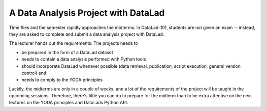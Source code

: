 .. _intromidterm:

A Data Analysis Project with DataLad
------------------------------------


Time flies and the semester rapidly approaches the midterms.
In DataLad-101, students are not given an exam -- instead, they are
asked to complete and submit a data analysis project with DataLad.

The lecturer hands out the requirements: The projects needs to

- be prepared in the form of a DataLad dataset
- needs to contain a data analysis performed with Python tools
- should incorporate DataLad whenever possible (data retrieval, publication,
  script execution, general version control) and
- needs to comply to the YODA principles

Luckily, the midterms are only in a couple of weeks, and a lot of the
requirements of the project will be taught in the upcoming sessions.
Therefore, there's little you can do to prepare for the midterm
than to be extra attentive on the next lectures on the YODA
principles and DataLads Python API.